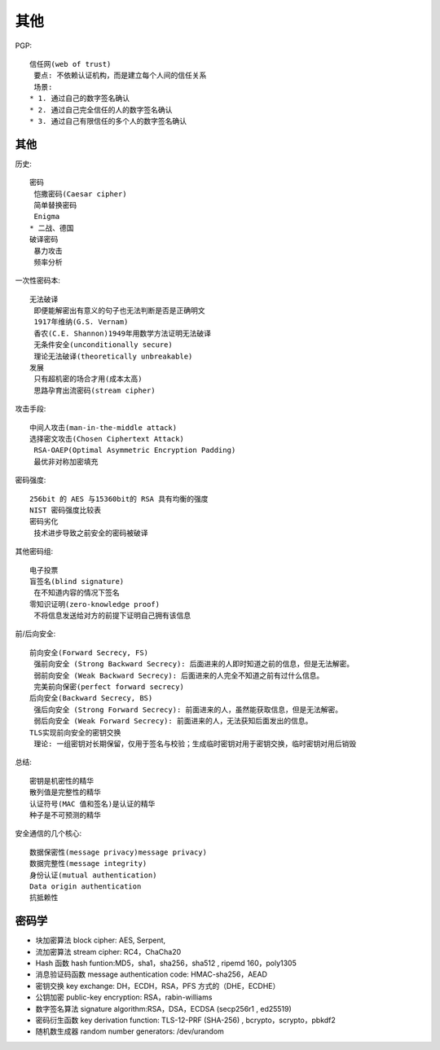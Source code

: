 其他
####


PGP::

    信任网(web of trust)
     要点: 不依赖认证机构，而是建立每个人间的信任关系
     场景:
    * 1. 通过自己的数字签名确认
    * 2. 通过自己完全信任的人的数字签名确认
    * 3. 通过自己有限信任的多个人的数字签名确认

其他
====

历史::

    密码
     恺撒密码(Caesar cipher)
     简单替换密码
     Enigma
    * 二战、德国
    破译密码
     暴力攻击
     频率分析

一次性密码本::

    无法破译
     即便能解密出有意义的句子也无法判断是否是正确明文
     1917年维纳(G.S. Vernam)
     香农(C.E. Shannon)1949年用数学方法证明无法破译
     无条件安全(unconditionally secure)
     理论无法破译(theoretically unbreakable)
    发展
     只有超机密的场合才用(成本太高)
     思路孕育出流密码(stream cipher)

攻击手段::

    中间人攻击(man-in-the-middle attack)
    选择密文攻击(Chosen Ciphertext Attack)
     RSA-OAEP(Optimal Asymmetric Encryption Padding)
     最优非对称加密填充

密码强度::

    256bit 的 AES 与15360bit的 RSA 具有均衡的强度
    NIST 密码强度比较表
    密码劣化
     技术进步导致之前安全的密码被破译

其他密码组::

    电子投票
    盲签名(blind signature)
     在不知道内容的情况下签名
    零知识证明(zero-knowledge proof)
     不将信息发送给对方的前提下证明自己拥有该信息

前/后向安全::

    前向安全(Forward Secrecy, FS)
     强前向安全 (Strong Backward Secrecy): 后面进来的人即时知道之前的信息，但是无法解密。
     弱前向安全 (Weak Backward Secrecy): 后面进来的人完全不知道之前有过什么信息。
     完美前向保密(perfect forward secrecy)
    后向安全(Backward Secrecy, BS)
     强后向安全 (Strong Forward Secrecy): 前面进来的人，虽然能获取信息，但是无法解密。
     弱后向安全 (Weak Forward Secrecy): 前面进来的人，无法获知后面发出的信息。
    TLS实现前向安全的密钥交换
     理论: 一组密钥对长期保留，仅用于签名与校验；生成临时密钥对用于密钥交换，临时密钥对用后销毁

总结::

    密钥是机密性的精华
    散列值是完整性的精华
    认证符号(MAC 值和签名)是认证的精华
    种子是不可预测的精华


安全通信的几个核心::

    数据保密性(message privacy)message privacy)
    数据完整性(message integrity)
    身份认证(mutual authentication)
    Data origin authentication
    抗抵赖性

密码学
======


* 块加密算法 block cipher: AES, Serpent, 
* 流加密算法 stream cipher: RC4，ChaCha20 
* Hash 函数 hash funtion:MD5，sha1，sha256，sha512 , ripemd 160，poly1305 
* 消息验证码函数 message authentication code: HMAC-sha256，AEAD 
* 密钥交换 key exchange: DH，ECDH，RSA，PFS 方式的（DHE，ECDHE）
* 公钥加密 public-key encryption: RSA，rabin-williams 
* 数字签名算法 signature algorithm:RSA，DSA，ECDSA (secp256r1 , ed25519) 
* 密码衍生函数 key derivation function: TLS-12-PRF (SHA-256) , bcrypto，scrypto，pbkdf2 
* 随机数生成器 random number generators: /dev/urandom 





